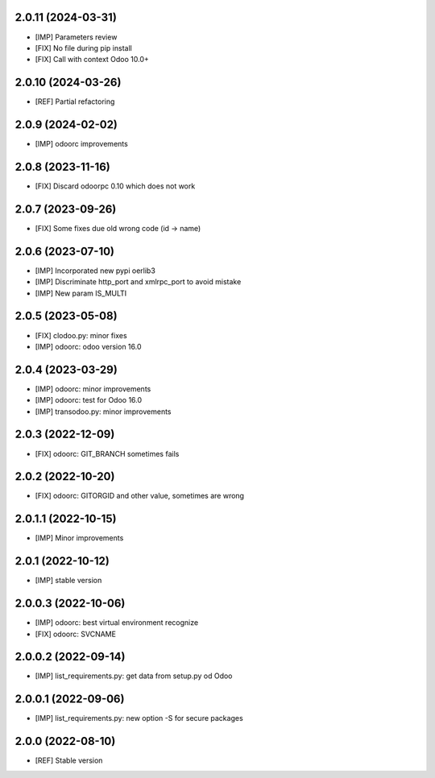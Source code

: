2.0.11 (2024-03-31)
~~~~~~~~~~~~~~~~~~~

* [IMP] Parameters review
* [FIX] No file during pip install
* [FIX] Call with context Odoo 10.0+

2.0.10 (2024-03-26)
~~~~~~~~~~~~~~~~~~~

* [REF] Partial refactoring

2.0.9 (2024-02-02)
~~~~~~~~~~~~~~~~~~

* [IMP] odoorc improvements

2.0.8 (2023-11-16)
~~~~~~~~~~~~~~~~~~

* [FIX] Discard odoorpc 0.10 which does not work

2.0.7 (2023-09-26)
~~~~~~~~~~~~~~~~~~

* [FIX] Some fixes due old wrong code (id -> name)

2.0.6 (2023-07-10)
~~~~~~~~~~~~~~~~~~

* [IMP] Incorporated new pypi oerlib3
* [IMP] Discriminate http_port and xmlrpc_port to avoid mistake
* [IMP] New param IS_MULTI

2.0.5 (2023-05-08)
~~~~~~~~~~~~~~~~~~

* [FIX] clodoo.py: minor fixes
* [IMP] odoorc: odoo version 16.0

2.0.4 (2023-03-29)
~~~~~~~~~~~~~~~~~~

* [IMP] odoorc: minor improvements
* [IMP] odoorc: test for Odoo 16.0
* [IMP] transodoo.py: minor improvements

2.0.3 (2022-12-09)
~~~~~~~~~~~~~~~~~~

* [FIX] odoorc: GIT_BRANCH sometimes fails

2.0.2 (2022-10-20)
~~~~~~~~~~~~~~~~~~

* [FIX] odoorc: GITORGID and other value, sometimes are wrong

2.0.1.1 (2022-10-15)
~~~~~~~~~~~~~~~~~~~~

* [IMP] Minor improvements

2.0.1 (2022-10-12)
~~~~~~~~~~~~~~~~~~

* [IMP] stable version

2.0.0.3 (2022-10-06)
~~~~~~~~~~~~~~~~~~~~

* [IMP] odoorc: best virtual environment recognize
* [FIX] odoorc: SVCNAME

2.0.0.2 (2022-09-14)
~~~~~~~~~~~~~~~~~~~~

* [IMP] list_requirements.py: get data from setup.py od Odoo

2.0.0.1 (2022-09-06)
~~~~~~~~~~~~~~~~~~~~

* [IMP] list_requirements.py: new option -S for secure packages

2.0.0 (2022-08-10)
~~~~~~~~~~~~~~~~~~

* [REF] Stable version
